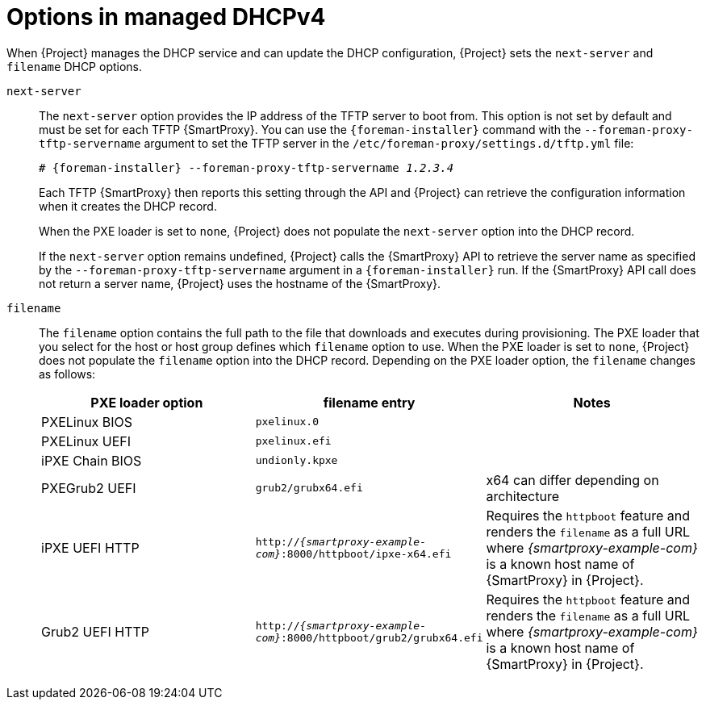 :_mod-docs-content-type: REFERENCE

[id="options-in-managed-dhcpv4"]
= Options in managed DHCPv4

When {Project} manages the DHCP service and can update the DHCP configuration, {Project} sets the `next-server` and `filename` DHCP options.

`next-server`::
The `next-server` option provides the IP address of the TFTP server to boot from.
This option is not set by default and must be set for each TFTP {SmartProxy}.
You can use the `{foreman-installer}` command with the `--foreman-proxy-tftp-servername` argument to set the TFTP server in the `/etc/foreman-proxy/settings.d/tftp.yml` file:
+
[options="nowrap" subs="+quotes,attributes"]
----
# {foreman-installer} --foreman-proxy-tftp-servername _1.2.3.4_
----
+
Each TFTP {SmartProxy} then reports this setting through the API and {Project} can retrieve the configuration information when it creates the DHCP record.
+
When the PXE loader is set to `none`, {Project} does not populate the `next-server` option into the DHCP record.
+
If the `next-server` option remains undefined, {Project} calls the {SmartProxy} API to retrieve the server name as specified by the `--foreman-proxy-tftp-servername` argument in a `{foreman-installer}` run.
If the {SmartProxy} API call does not return a server name, {Project} uses the hostname of the {SmartProxy}.

`filename`::
The `filename` option contains the full path to the file that downloads and executes during provisioning.
The PXE loader that you select for the host or host group defines which `filename` option to use.
When the PXE loader is set to `none`, {Project} does not populate the `filename` option into the DHCP record.
Depending on the PXE loader option, the `filename` changes as follows:
+
|=======
|PXE loader option | filename entry| Notes

|PXELinux BIOS | `pxelinux.0`|
|PXELinux UEFI | `pxelinux.efi`|
|iPXE Chain BIOS | `undionly.kpxe`|
|PXEGrub2 UEFI | `grub2/grubx64.efi`| x64 can differ depending on architecture
|iPXE UEFI HTTP | `http://_{smartproxy-example-com}_:8000/httpboot/ipxe-x64.efi` | Requires the `httpboot` feature and renders the `filename` as a full URL where _{smartproxy-example-com}_ is a known host name of {SmartProxy} in {Project}.
|Grub2 UEFI HTTP | `http://_{smartproxy-example-com}_:8000/httpboot/grub2/grubx64.efi` | Requires the `httpboot` feature and renders the `filename` as a full URL where _{smartproxy-example-com}_ is a known host name of {SmartProxy} in {Project}.
|=======
